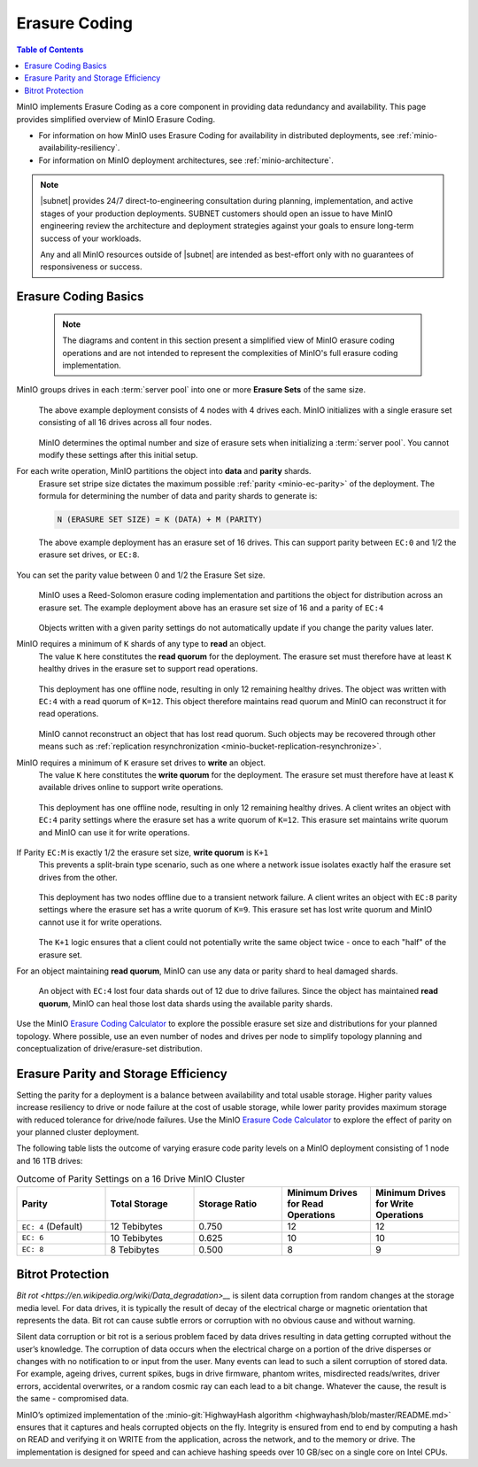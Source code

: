 .. _minio-erasure-coding:

==============
Erasure Coding
==============

.. default-domain:: minio

.. contents:: Table of Contents
   :local:
   :depth: 2

.. meta::
   :keywords: erasure coding, healing, availability, resiliency
   :description: Information on MinIO Erasure Coding

MinIO implements Erasure Coding as a core component in providing data redundancy and availability.
This page provides simplified overview of MinIO Erasure Coding.

- For information on how MinIO uses Erasure Coding for availability in distributed deployments, see :ref:`minio-availability-resiliency`.

- For information on MinIO deployment architectures, see :ref:`minio-architecture`.

.. note::

   |subnet| provides 24/7 direct-to-engineering consultation during planning, implementation, and active stages of your production deployments.
   SUBNET customers should open an issue to have MinIO engineering review the architecture and deployment strategies against your goals to ensure long-term success of your workloads.

   Any and all MinIO resources outside of |subnet| are intended as best-effort only with no guarantees of responsiveness or success.

.. _minio-ec-basics:
.. _minio-ec-erasure-set:

Erasure Coding Basics
---------------------

   .. note::
      
      The diagrams and content in this section present a simplified view of MinIO erasure coding operations and are not intended to represent the complexities of MinIO's full erasure coding implementation.

MinIO groups drives in each :term:`server pool` into one or more **Erasure Sets** of the same size.
   .. figure:: /images/erasure/erasure-coding-erasure-set.svg
      :figwidth: 100%
      :align: center
      :alt: Diagram of erasure set covering 4 nodes and 16 drives

      The above example deployment consists of 4 nodes with 4 drives each.
      MinIO initializes with a single erasure set consisting of all 16 drives across all four nodes.

   MinIO determines the optimal number and size of erasure sets when initializing a :term:`server pool`.
   You cannot modify these settings after this initial setup.

For each write operation, MinIO partitions the object into **data** and **parity** shards.
   Erasure set stripe size dictates the maximum possible :ref:`parity <minio-ec-parity>` of the deployment.
   The formula for determining the number of data and parity shards to generate is:

   .. code-block:: shell

      N (ERASURE SET SIZE) = K (DATA) + M (PARITY)

   .. figure:: /images/erasure/erasure-coding-possible-parity.svg
      :figwidth: 100%
      :align: center
      :alt: Diagram of possible erasure set parity settings

      The above example deployment has an erasure set of 16 drives. 
      This can support parity between ``EC:0`` and 1/2 the erasure set drives, or ``EC:8``.

You can set the parity value between 0 and 1/2 the Erasure Set size.
   .. figure:: /images/erasure/erasure-coding-erasure-set-shard-distribution.svg
      :figwidth: 100%
      :align: center
      :alt: Diagram of an object being sharded using MinIO's Reed-Solomon Erasure Coding algorithm.

      MinIO uses a Reed-Solomon erasure coding implementation and partitions the object for distribution across an erasure set.
      The example deployment above has an erasure set size of 16 and a parity of ``EC:4``

   Objects written with a given parity settings do not automatically update if you change the parity values later.

MinIO requires a minimum of ``K`` shards of any type to **read** an object.
   The value ``K`` here constitutes the **read quorum** for the deployment.
   The erasure set must therefore have at least ``K`` healthy drives in the erasure set to support read operations.

   .. figure:: /images/erasure/erasure-coding-shard-read-quorum.svg
      :figwidth: 100%
      :align: center
      :alt: Diagram of a 4-node 16-drive deployment with one node offline.

      This deployment has one offline node, resulting in only 12 remaining healthy drives.
      The object was written with ``EC:4`` with a read quorum of ``K=12``.
      This object therefore maintains read quorum and MinIO can reconstruct it for read operations.

   MinIO cannot reconstruct an object that has lost read quorum.
   Such objects may be recovered through other means such as :ref:`replication resynchronization <minio-bucket-replication-resynchronize>`.

MinIO requires a minimum of ``K`` erasure set drives to **write** an object.
   The value ``K`` here constitutes the **write quorum** for the deployment.
   The erasure set must therefore have at least ``K`` available drives online to support write operations.

   .. figure:: /images/erasure/erasure-coding-shard-write-quorum.svg
      :figwidth: 100%
      :align: center
      :alt: Diagram of a 4-node 16-drive deployment where one node is offline.

      This deployment has one offline node, resulting in only 12 remaining healthy drives.
      A client writes an object with ``EC:4`` parity settings where the erasure set has a write quorum of ``K=12``.
      This erasure set maintains write quorum and MinIO can use it for write operations.

If Parity ``EC:M`` is exactly 1/2 the erasure set size, **write quorum** is ``K+1``
   This prevents a split-brain type scenario, such as one where a network issue isolates exactly half the erasure set drives from the other.
   
   .. figure:: /images/erasure/erasure-coding-shard-split-brain.svg
      :figwidth: 100%
      :align: center
      :alt: Diagram of an erasure set with where Parity ``EC:M`` is 1/2 the set size

      This deployment has two nodes offline due to a transient network failure.
      A client writes an object with ``EC:8`` parity settings where the erasure set has a write quorum of ``K=9``.
      This erasure set has lost write quorum and MinIO cannot use it for write operations.

   The ``K+1`` logic ensures that a client could not potentially write the same object twice - once to each "half" of the erasure set.

For an object maintaining **read quorum**, MinIO can use any data or parity shard to heal damaged shards.
   .. figure:: /images/erasure/erasure-coding-shard-healing.svg
      :figwidth: 100%
      :align: center
      :alt: Diagram of MinIO using parity shards to heal lost data shards on a node.

      An object with ``EC:4`` lost four data shards out of 12 due to drive failures.
      Since the object has maintained **read quorum**, MinIO can heal those lost data shards using the available parity shards.

Use the MinIO `Erasure Coding Calculator <https://min.io/product/erasure-code-calculator>`__ to explore the possible erasure set size and distributions for your planned topology.
Where possible, use an even number of nodes and drives per node to simplify topology planning and conceptualization of drive/erasure-set distribution.

.. _minio-ec-parity:

Erasure Parity and Storage Efficiency
-------------------------------------

Setting the parity for a deployment is a balance between availability and total usable storage. 
Higher parity values increase resiliency to drive or node failure at the cost of usable storage, while lower parity provides maximum storage with reduced tolerance for drive/node failures. 
Use the MinIO `Erasure Code Calculator <https://min.io/product/erasure-code-calculator?ref=docs>`__ to explore the effect of parity on your planned cluster deployment.

The following table lists the outcome of varying erasure code parity levels on a MinIO deployment consisting of 1 node and 16 1TB drives:

.. list-table:: Outcome of Parity Settings on a 16 Drive MinIO Cluster
   :header-rows: 1
   :widths: 20 20 20 20 20
   :width: 100%

   * - Parity
     - Total Storage
     - Storage Ratio
     - Minimum Drives for Read Operations
     - Minimum Drives for Write Operations

   * - ``EC: 4`` (Default)
     - 12 Tebibytes
     - 0.750
     - 12
     - 12

   * - ``EC: 6``
     - 10 Tebibytes
     - 0.625
     - 10
     - 10

   * - ``EC: 8``
     - 8 Tebibytes
     - 0.500
     - 8
     - 9

Bitrot Protection
-----------------

`Bit rot <https://en.wikipedia.org/wiki/Data_degradation>__` is silent data corruption from random changes at the storage media level.
For data drives, it is typically the result of decay of the electrical charge or magnetic orientation that represents the data.
Bit rot can cause subtle errors or corruption with no obvious cause and without warning.

Silent data corruption or bit rot is a serious problem faced by data drives resulting in data getting corrupted without the user’s knowledge. 
The corruption of data occurs when the electrical charge on a portion of the drive disperses or changes with no notification to or input from the user.
Many events can lead to such a silent corruption of stored data.
For example, ageing drives, current spikes, bugs in drive firmware, phantom writes, misdirected reads/writes, driver errors, accidental overwrites, or a random cosmic ray can each lead to a bit change.
Whatever the cause, the result is the same - compromised data.

MinIO’s optimized implementation of the :minio-git:`HighwayHash algorithm <highwayhash/blob/master/README.md>` ensures that it captures and heals corrupted objects on the fly. 
Integrity is ensured from end to end by computing a hash on READ and verifying it on WRITE from the application, across the network, and to the memory or drive. 
The implementation is designed for speed and can achieve hashing speeds over 10 GB/sec on a single core on Intel CPUs.